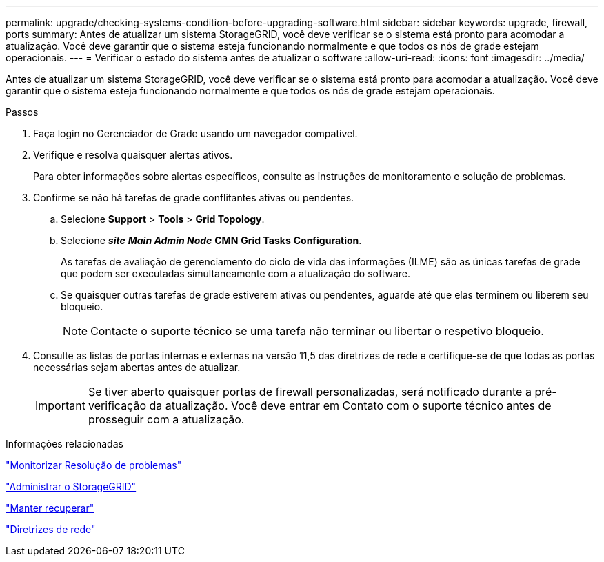 ---
permalink: upgrade/checking-systems-condition-before-upgrading-software.html 
sidebar: sidebar 
keywords: upgrade, firewall, ports 
summary: Antes de atualizar um sistema StorageGRID, você deve verificar se o sistema está pronto para acomodar a atualização. Você deve garantir que o sistema esteja funcionando normalmente e que todos os nós de grade estejam operacionais. 
---
= Verificar o estado do sistema antes de atualizar o software
:allow-uri-read: 
:icons: font
:imagesdir: ../media/


[role="lead"]
Antes de atualizar um sistema StorageGRID, você deve verificar se o sistema está pronto para acomodar a atualização. Você deve garantir que o sistema esteja funcionando normalmente e que todos os nós de grade estejam operacionais.

.Passos
. Faça login no Gerenciador de Grade usando um navegador compatível.
. Verifique e resolva quaisquer alertas ativos.
+
Para obter informações sobre alertas específicos, consulte as instruções de monitoramento e solução de problemas.

. Confirme se não há tarefas de grade conflitantes ativas ou pendentes.
+
.. Selecione *Support* > *Tools* > *Grid Topology*.
.. Selecione *_site_* *_Main Admin Node_* *CMN* *Grid Tasks* *Configuration*.
+
As tarefas de avaliação de gerenciamento do ciclo de vida das informações (ILME) são as únicas tarefas de grade que podem ser executadas simultaneamente com a atualização do software.

.. Se quaisquer outras tarefas de grade estiverem ativas ou pendentes, aguarde até que elas terminem ou liberem seu bloqueio.
+

NOTE: Contacte o suporte técnico se uma tarefa não terminar ou libertar o respetivo bloqueio.



. Consulte as listas de portas internas e externas na versão 11,5 das diretrizes de rede e certifique-se de que todas as portas necessárias sejam abertas antes de atualizar.
+

IMPORTANT: Se tiver aberto quaisquer portas de firewall personalizadas, será notificado durante a pré-verificação da atualização. Você deve entrar em Contato com o suporte técnico antes de prosseguir com a atualização.



.Informações relacionadas
link:../monitor/index.html["Monitorizar  Resolução de problemas"]

link:../admin/index.html["Administrar o StorageGRID"]

link:../maintain/index.html["Manter  recuperar"]

link:../network/index.html["Diretrizes de rede"]
